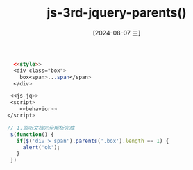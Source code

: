 :PROPERTIES:
:ID:       47d1eed4-eb25-4549-b14f-af48d1c150c4
:END:
#+title: js-3rd-jquery-parents()
#+date: [2024-08-07 三]
#+last_modified:  


#+BEGIN_SRC html  :dir workdir
    <<style>>
    <div class="box">
      box<span>...span</span>
    </div>

   <<js-jq>>
   <script>
      <<behavior>>
  </script>
#+END_SRC

#+RESULTS:
: 正在现有的浏览器会话中打开。


#+NAME: behavior
#+BEGIN_SRC js
  // 1.监听文档完全解析完成
   $(function() {
     if($('div > span').parents('.box').length == 1) {
       alert('ok');
     }
   })
#+END_SRC



